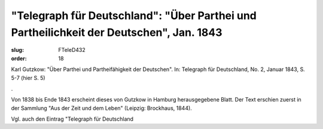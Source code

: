 "Telegraph für Deutschland": "Über Parthei und Partheilichkeit der Deutschen", Jan. 1843
========================================================================================

:slug: FTeleD432
:order: 18

Karl Gutzkow: "Über Parthei und Partheifähigkeit der Deutschen". In: Telegraph für Deutschland, No. 2, Januar 1843, S. 5-7 (hier S. 5)

.

Von 1838 bis Ende 1843 erscheint dieses von Gutzkow in Hamburg herausgegebene Blatt. Der Text erschien zuerst in der Sammlung "Aus der Zeit und dem Leben" (Leipzig: Brockhaus, 1844).

Vgl. auch den Eintrag "Telegraph für Deutschland
